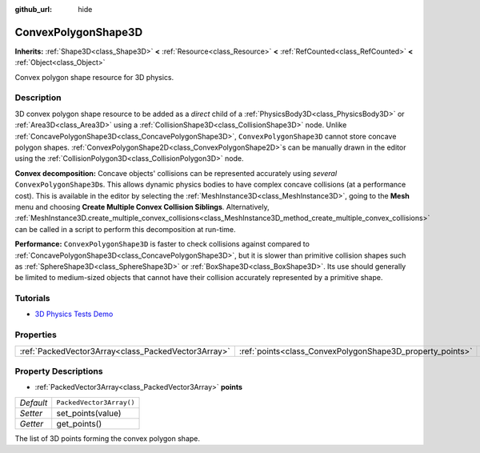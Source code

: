 :github_url: hide

.. DO NOT EDIT THIS FILE!!!
.. Generated automatically from Godot engine sources.
.. Generator: https://github.com/godotengine/godot/tree/master/doc/tools/make_rst.py.
.. XML source: https://github.com/godotengine/godot/tree/master/doc/classes/ConvexPolygonShape3D.xml.

.. _class_ConvexPolygonShape3D:

ConvexPolygonShape3D
====================

**Inherits:** :ref:`Shape3D<class_Shape3D>` **<** :ref:`Resource<class_Resource>` **<** :ref:`RefCounted<class_RefCounted>` **<** :ref:`Object<class_Object>`

Convex polygon shape resource for 3D physics.

Description
-----------

3D convex polygon shape resource to be added as a *direct* child of a :ref:`PhysicsBody3D<class_PhysicsBody3D>` or :ref:`Area3D<class_Area3D>` using a :ref:`CollisionShape3D<class_CollisionShape3D>` node. Unlike :ref:`ConcavePolygonShape3D<class_ConcavePolygonShape3D>`, ``ConvexPolygonShape3D`` cannot store concave polygon shapes. :ref:`ConvexPolygonShape2D<class_ConvexPolygonShape2D>`\ s can be manually drawn in the editor using the :ref:`CollisionPolygon3D<class_CollisionPolygon3D>` node.

\ **Convex decomposition:** Concave objects' collisions can be represented accurately using *several* ``ConvexPolygonShape3D``\ s. This allows dynamic physics bodies to have complex concave collisions (at a performance cost). This is available in the editor by selecting the :ref:`MeshInstance3D<class_MeshInstance3D>`, going to the **Mesh** menu and choosing **Create Multiple Convex Collision Siblings**. Alternatively, :ref:`MeshInstance3D.create_multiple_convex_collisions<class_MeshInstance3D_method_create_multiple_convex_collisions>` can be called in a script to perform this decomposition at run-time.

\ **Performance:** ``ConvexPolygonShape3D`` is faster to check collisions against compared to :ref:`ConcavePolygonShape3D<class_ConcavePolygonShape3D>`, but it is slower than primitive collision shapes such as :ref:`SphereShape3D<class_SphereShape3D>` or :ref:`BoxShape3D<class_BoxShape3D>`. Its use should generally be limited to medium-sized objects that cannot have their collision accurately represented by a primitive shape.

Tutorials
---------

- `3D Physics Tests Demo <https://godotengine.org/asset-library/asset/675>`__

Properties
----------

+-----------------------------------------------------+-----------------------------------------------------------+--------------------------+
| :ref:`PackedVector3Array<class_PackedVector3Array>` | :ref:`points<class_ConvexPolygonShape3D_property_points>` | ``PackedVector3Array()`` |
+-----------------------------------------------------+-----------------------------------------------------------+--------------------------+

Property Descriptions
---------------------

.. _class_ConvexPolygonShape3D_property_points:

- :ref:`PackedVector3Array<class_PackedVector3Array>` **points**

+-----------+--------------------------+
| *Default* | ``PackedVector3Array()`` |
+-----------+--------------------------+
| *Setter*  | set_points(value)        |
+-----------+--------------------------+
| *Getter*  | get_points()             |
+-----------+--------------------------+

The list of 3D points forming the convex polygon shape.

.. |virtual| replace:: :abbr:`virtual (This method should typically be overridden by the user to have any effect.)`
.. |const| replace:: :abbr:`const (This method has no side effects. It doesn't modify any of the instance's member variables.)`
.. |vararg| replace:: :abbr:`vararg (This method accepts any number of arguments after the ones described here.)`
.. |constructor| replace:: :abbr:`constructor (This method is used to construct a type.)`
.. |static| replace:: :abbr:`static (This method doesn't need an instance to be called, so it can be called directly using the class name.)`
.. |operator| replace:: :abbr:`operator (This method describes a valid operator to use with this type as left-hand operand.)`
